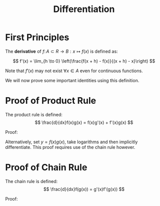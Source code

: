 #+TITLE: Differentiation

* First Principles

The *derivative* of \( f\colon A \subset R \to B : x\mapsto f(x) \) is defined as:

\[ f'(x) = \lim_{h \to 0} \left(\frac{f(x + h) - f(x)}{(x + h) - x}\right) \]

Note that \( f'(x) \) may not exist \( \forall x \in A \) even for continuous functions.

We will now prove some important identities using this definition.
\pagebreak

* Proof of Product Rule

The product rule is defined:
\[ \frac{d}{dx}f(x)g(x) = f(x)g'(x) + f'(x)g(x) \]


Proof:

\begin{align}
\frac{d}{dx}f(x)g(x) &= \lim_{h \to 0}(\frac{f(x + h)g(x + h) - f(x)g(x)}{(x + h) - x}) \nonumber \\
&= \lim_{h \to 0}(\frac{f(x + h)g(x + h) - f(x)g(x)}{h}) \nonumber \\
&= \lim_{h \to 0}(\frac{f(x + h)g(x + h) - f(x)g(x) + f(x)g(x + h) - f(x)g(x + h)}{h}) \nonumber \\
&= \lim_{h \to 0}(\frac{f(x)(g(x + h) - g(x)) + f(x + h)g(x + h) - f(x)g(x + h)}{h}) \nonumber \\
&= \lim_{h \to 0}(\frac{f(x)(g(x + h) - g(x))}{h} + g(x + h)\frac{f(x + h) - f(x)}{h}) \nonumber \\
&= f(x)g'(x) + f'(x)g(x) \nonumber
\end{align}

Alternatively, set \( y = f(x)g(x) \), take logarithms and then implicitly 
differentiate. This proof requires use of the chain rule however.

* Proof of Chain Rule

The chain rule is defined:
\[ \frac{d}{dx}f(g(x)) = g'(x)f'(g(x)) \]


Proof:
\begin{align}
\frac{d}{dx}f(g(x)) &= \lim_{h \to 0}(\frac{f(g(x + h)) - f(g(x))}{(x + h) - x}) \nonumber \\
&= \lim_{h \to 0}(\frac{f(g(x + h)) - f(g(x))}{h}) \nonumber \\
&= \lim_{h \to 0}(\frac{f(g(x + h)) - f(g(x))}{g(x + h) - g(x)} \frac{g(x + h) - g(x)}{h}) \nonumber \\
\end{align}
